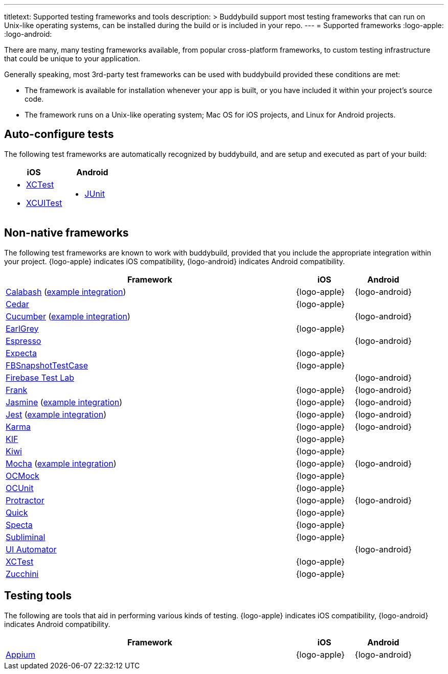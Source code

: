 --- 
titletext: Supported testing frameworks and tools
description: >
  Buddybuild support most testing frameworks that  can run on Unix-like
  operating systems, can be installed during the build or is included in your
  repo.
---
= Supported frameworks
:logo-apple: pass:[<i class="fa fa-apple"></i>]
:logo-android: pass:[<i class="fa fa-android"></i>]

There are many, many testing frameworks available, from popular
cross-platform frameworks, to custom testing infrastructure that could
be unique to your application.

Generally speaking, most 3rd-party test frameworks can be used with
buddybuild provided these conditions are met:

- The framework is available for installation whenever your app is
  built, or you have included it within your project's source code.

- The framework runs on a Unix-like operating system; Mac OS for iOS
  projects, and Linux for Android projects.

== Auto-configure tests

The following test frameworks are automatically recognized by
buddybuild, and are setup and executed as part of your build:

[cols="1a,1a", options="header"]
|===
| iOS
| Android

|
- link:https://developer.apple.com/library/content/documentation/DeveloperTools/Conceptual/testing_with_xcode/chapters/01-introduction.html[XCTest]

- link:https://developer.apple.com/library/content/documentation/DeveloperTools/Conceptual/testing_with_xcode/chapters/09-ui_testing.html[XCUITest]

|
- link:http://junit.org/[JUnit]
|===

== Non-native frameworks

The following test frameworks are known to work with buddybuild,
provided that you include the appropriate integration within your
project. {logo-apple} indicates iOS compatibility, {logo-android}
indicates Android compatibility.

[cols="5a,^1a,^1a", options="header"]
|===
| Framework
| iOS
| Android

| link:http://calaba.sh/[Calabash]
  (link:https://github.com/BuddyBuild/Custom-Testing/tree/master/Calabash[example
  integration])
| {logo-apple}
| {logo-android}

| link:http://pivotal.github.io/cedar/[Cedar]
| {logo-apple}
|

| link:https://cucumber.io/[Cucumber]
  (link:https://github.com/BuddyBuild/Custom-Testing/tree/master/Cucumber[example
  integration])
|
| {logo-android}

| link:https://github.com/google/EarlGrey[EarlGrey]
| {logo-apple}
|

| link:https://developer.android.com/training/testing/espresso/index.html[Espresso]
|
| {logo-android}

| link:https://github.com/specta/expecta[Expecta]
| {logo-apple}
|

| link:https://github.com/facebook/ios-snapshot-test-case[FBSnapshotTestCase]
| {logo-apple}
|

| link:https://firebase.google.com/products/test-lab/[Firebase Test Lab]
|
| {logo-android}

| link:http://testingwithfrank.github.io/[Frank]
| {logo-apple}
| {logo-android}

| link:https://jasmine.github.io/[Jasmine]
  (link:https://github.com/BuddyBuild/Custom-Testing/tree/master/Jasmine[example
  integration])
| {logo-apple}
| {logo-android}

| link:https://facebook.github.io/jest/[Jest]
  (link:https://github.com/BuddyBuild/Custom-Testing/tree/master/Jest[example
  integration])
| {logo-apple}
| {logo-android}

| link:https://karma-runner.github.io/1.0/index.html[Karma]
| {logo-apple}
| {logo-android}

| link:https://github.com/kif-framework/KIF[KIF]
| {logo-apple}
|

| link:https://github.com/kiwi-bdd/Kiwi[Kiwi]
| {logo-apple}
|

| link:https://mochajs.org/[Mocha]
  (link:https://github.com/BuddyBuild/Custom-Testing/tree/master/Mocha[example
  integration])
| {logo-apple}
| {logo-android}

| link:http://ocmock.org/[OCMock]
| {logo-apple}
|

| link:http://www.sente.ch/software/ocunit/[OCUnit]
| {logo-apple}
|

| link:http://www.protractortest.org/[Protractor]
| {logo-apple}
| {logo-android}

| link:https://github.com/Quick/Quick[Quick]
| {logo-apple}
|

| link:https://github.com/specta/specta[Specta]
| {logo-apple}
|

| link:https://github.com/inkling/Subliminal[Subliminal]
| {logo-apple}
|

| link:https://developer.android.com/training/testing/ui-automator.html[UI
Automator]
|
| {logo-android}

| link:https://developer.apple.com/documentation/xctest[XCTest]
| {logo-apple}
|

| link:http://www.methodsandtools.com/tools/zucchini.php[Zucchini]
| {logo-apple}
|
|===


== Testing tools

The following are tools that aid in performing various kinds of testing.
{logo-apple} indicates iOS compatibility, {logo-android} indicates
Android compatibility.

[cols="5a,^1a,^1a", options="header"]
|===
| Framework
| iOS
| Android

| link:http://appium.io/[Appium]
| {logo-apple}
| {logo-android}

|===
